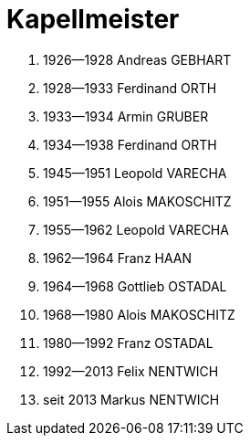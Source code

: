 = Kapellmeister

. 1926--1928 Andreas GEBHART
. 1928--1933 Ferdinand ORTH
. 1933--1934 Armin GRUBER
. 1934--1938 Ferdinand ORTH
. 1945--1951 Leopold VARECHA
. 1951--1955 Alois MAKOSCHITZ
. 1955--1962 Leopold VARECHA
. 1962--1964 Franz HAAN
. 1964--1968 Gottlieb OSTADAL
. 1968--1980 Alois MAKOSCHITZ
. 1980--1992 Franz OSTADAL
. 1992--2013 Felix NENTWICH
. seit 2013 Markus NENTWICH
